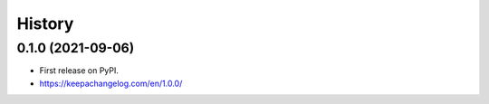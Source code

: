 =======
History
=======

0.1.0 (2021-09-06)
------------------

* First release on PyPI.
* https://keepachangelog.com/en/1.0.0/
